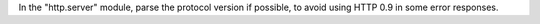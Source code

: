 In the "http.server" module, parse the protocol version if possible, to
avoid using HTTP 0.9 in some error responses.
